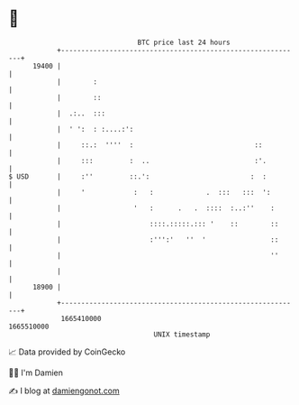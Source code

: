* 👋

#+begin_example
                                   BTC price last 24 hours                    
               +------------------------------------------------------------+ 
         19400 |                                                            | 
               |        :                                                   | 
               |        ::                                                  | 
               |  .:..  :::                                                 | 
               |  ' ':  : :....:':                                          | 
               |     ::.:  ''''  :                              ::          | 
               |     :::         :  ..                          :'.         | 
   $ USD       |     :''         ::.':                         :  :         | 
               |     '            :   :             .  :::   :::  ':        | 
               |                  '   :      .   .  ::::  :..:''    :       | 
               |                      ::::.:::::.::: '    ::        ::      | 
               |                      :''':'   ''  '                ::      | 
               |                                                    ''      | 
               |                                                            | 
         18900 |                                                            | 
               +------------------------------------------------------------+ 
                1665410000                                        1665510000  
                                       UNIX timestamp                         
#+end_example
📈 Data provided by CoinGecko

🧑‍💻 I'm Damien

✍️ I blog at [[https://www.damiengonot.com][damiengonot.com]]
